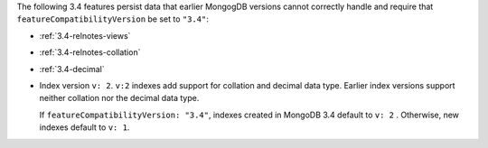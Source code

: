 The following 3.4 features persist data that earlier MongogDB versions
cannot correctly handle and require that
``featureCompatibilityVersion`` be set to ``"3.4"``:

- :ref:`3.4-relnotes-views`

- :ref:`3.4-relnotes-collation`

- :ref:`3.4-decimal`

- Index version ``v: 2``. ``v:2`` indexes add support for collation and
  decimal data type. Earlier index versions support neither collation
  nor the decimal data type.

  If ``featureCompatibilityVersion: "3.4"``, indexes created in MongoDB
  3.4 default to ``v: 2`` . Otherwise, new indexes default to ``v: 1``.
